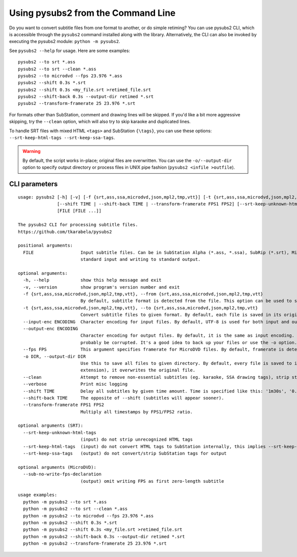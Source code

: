 Using pysubs2 from the Command Line
===================================

Do you want to convert subtitle files from one format to another, or do simple retiming?
You can use pysubs2 CLI, which is accessible through the ``pysubs2`` command installed
along with the library. Alternatively, the CLI can also be invoked by executing the pysubs2 module:
``python -m pysubs2``.

See ``pysubs2 --help`` for usage. Here are some examples::

    pysubs2 --to srt *.ass
    pysubs2 --to srt --clean *.ass
    pysubs2 --to microdvd --fps 23.976 *.ass
    pysubs2 --shift 0.3s *.srt
    pysubs2 --shift 0.3s <my_file.srt >retimed_file.srt
    pysubs2 --shift-back 0.3s --output-dir retimed *.srt
    pysubs2 --transform-framerate 25 23.976 *.srt

For formats other than SubStation, comment and drawing lines will be skipped. If you'd like a bit more
aggressive skipping, try the ``--clean`` option, which will also try to skip karaoke and duplicated lines.

To handle SRT files with mixed HTML ``<tags>`` and SubStation ``{\tags}``, you can use these options:
``--srt-keep-html-tags --srt-keep-ssa-tags``.

.. warning::
    
    By default, the script works in-place; original files are overwritten. You can use the ``-o/--output-dir``
    option to specify output directory or process files in UNIX pipe fashion (``pysubs2 <infile >outfile``).

CLI parameters
--------------

.. use program-output directive here when we figure out how to make it work on readthedocs

::

    usage: pysubs2 [-h] [-v] [-f {srt,ass,ssa,microdvd,json,mpl2,tmp,vtt}] [-t {srt,ass,ssa,microdvd,json,mpl2,tmp,vtt}] [--input-enc ENCODING] [--output-enc ENCODING] [--fps FPS] [-o DIR] [--clean] [--verbose]
                   [--shift TIME | --shift-back TIME | --transform-framerate FPS1 FPS2] [--srt-keep-unknown-html-tags] [--srt-keep-html-tags] [--srt-keep-ssa-tags] [--sub-no-write-fps-declaration]
                   [FILE [FILE ...]]

    The pysubs2 CLI for processing subtitle files.
    https://github.com/tkarabela/pysubs2

    positional arguments:
      FILE                  Input subtitle files. Can be in SubStation Alpha (*.ass, *.ssa), SubRip (*.srt), MicroDVD (*.sub) or other supported format. When no files are specified, pysubs2 will work as a pipe, reading from
                            standard input and writing to standard output.

    optional arguments:
      -h, --help            show this help message and exit
      -v, --version         show program's version number and exit
      -f {srt,ass,ssa,microdvd,json,mpl2,tmp,vtt}, --from {srt,ass,ssa,microdvd,json,mpl2,tmp,vtt}
                            By default, subtitle format is detected from the file. This option can be used to skip autodetection and force specific format. Generally, it should never be needed.
      -t {srt,ass,ssa,microdvd,json,mpl2,tmp,vtt}, --to {srt,ass,ssa,microdvd,json,mpl2,tmp,vtt}
                            Convert subtitle files to given format. By default, each file is saved in its original format.
      --input-enc ENCODING  Character encoding for input files. By default, UTF-8 is used for both input and output.
      --output-enc ENCODING
                            Character encoding for output files. By default, it is the same as input encoding. If you wish to convert between encodings, make sure --input-enc is set correctly! Otherwise, your output files will
                            probably be corrupted. It's a good idea to back up your files or use the -o option.
      --fps FPS             This argument specifies framerate for MicroDVD files. By default, framerate is detected from the file. Use this when framerate specification is missing or to force different framerate.
      -o DIR, --output-dir DIR
                            Use this to save all files to given directory. By default, every file is saved to its parent directory, ie. unless it's being saved in different subtitle format (and thus with different file
                            extension), it overwrites the original file.
      --clean               Attempt to remove non-essential subtitles (eg. karaoke, SSA drawing tags), strip styling information when saving to non-SSA formats
      --verbose             Print misc logging
      --shift TIME          Delay all subtitles by given time amount. Time is specified like this: '1m30s', '0.5s', ...
      --shift-back TIME     The opposite of --shift (subtitles will appear sooner).
      --transform-framerate FPS1 FPS2
                            Multiply all timestamps by FPS1/FPS2 ratio.

    optional arguments (SRT):
      --srt-keep-unknown-html-tags
                            (input) do not strip unrecognized HTML tags
      --srt-keep-html-tags  (input) do not convert HTML tags to SubStation internally, this implies --srt-keep-unknown-html-tags
      --srt-keep-ssa-tags   (output) do not convert/strip SubStation tags for output

    optional arguments (MicroDVD):
      --sub-no-write-fps-declaration
                            (output) omit writing FPS as first zero-length subtitle

    usage examples:
      python -m pysubs2 --to srt *.ass
      python -m pysubs2 --to srt --clean *.ass
      python -m pysubs2 --to microdvd --fps 23.976 *.ass
      python -m pysubs2 --shift 0.3s *.srt
      python -m pysubs2 --shift 0.3s <my_file.srt >retimed_file.srt
      python -m pysubs2 --shift-back 0.3s --output-dir retimed *.srt
      python -m pysubs2 --transform-framerate 25 23.976 *.srt
